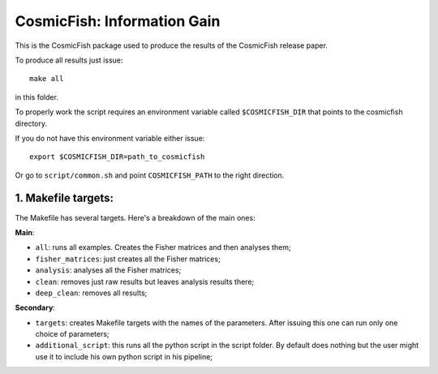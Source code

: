 ===========================
CosmicFish: Information Gain
===========================

This is the CosmicFish package used to produce the results of the CosmicFish release paper.

To produce all results just issue::

	make all

in this folder.

To properly work the script requires an environment variable called ``$COSMICFISH_DIR``
that points to the cosmicfish directory.

If you do not have this environment variable either issue::

	export $COSMICFISH_DIR=path_to_cosmicfish

Or go to ``script/common.sh`` and point ``COSMICFISH_PATH`` to the right direction.

1. Makefile targets:
====================

The Makefile has several targets. Here's a breakdown of the main ones:

**Main**:

* ``all``: runs all examples. Creates the Fisher matrices and then analyses them;
* ``fisher_matrices``: just creates all the Fisher matrices;
* ``analysis``: analyses all the Fisher matrices;
* ``clean``: removes just raw results but leaves analysis results there;
* ``deep_clean``: removes all results;

**Secondary**:

* ``targets``: creates Makefile targets with the names of the parameters. After issuing this one can run only one choice of parameters;
* ``additional_script``: this runs all the python script in the script folder. By default does nothing but the user might use it to include his own python script in his pipeline;
